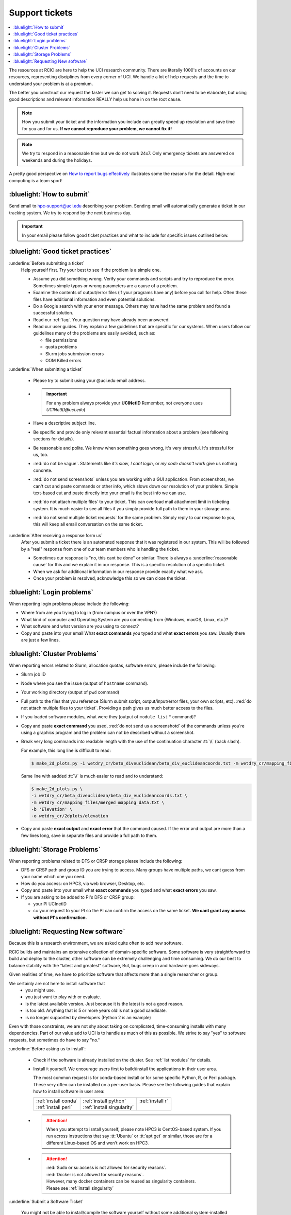 
.. _tickets:

Support tickets
===============

.. contents::
   :local:

The resources at RCIC are here to help the UCI research community.
There are literally 1000's of accounts on our resources, representing
disciplines from every corner of UCI. We handle a lot of help requests
and the time to understand your problem is at a premium.

The better you construct our request the faster we can get to solving it.
Requests don’t need to be elaborate, but using good descriptions
and relevant information REALLY help us hone in on the root cause.

.. note::

   How you submit your ticket and the information you include can
   greatly speed up resolution and save time for you and for us.
   **If we cannot reproduce your problem, we cannot fix it!**

.. note::

   We try to respond in a reasonable time but we do not work 24x7.
   Only emergency tickets are answered on weekends and during the holidays.

A pretty good perspective on `How to report bugs effectively
<http://www.chiark.greenend.org.uk/~sgtatham/bugs.html>`_
illustrates some the reasons for the detail. High-end computing is a team sport!

.. _submit ticket:

:bluelight:`How to submit`
--------------------------

Send email to hpc-support@uci.edu describing your problem.
Sending email will automatically generate a ticket in our tracking system.
We try to respond by the next business day.

.. important:: In your email please follow good ticket practices and what to
               include for specific issues outlined below.

.. _good ticket:

:bluelight:`Good ticket practices`
-----------------------------------

:underline:`Before submitting a ticket`
  Help yourself first. Try your best to see if the problem is a simple one.

  * Assume you did something wrong. Verify your commands and scripts and try to reproduce the error.
    Sometimes simple typos or wrong parameters are a cause of a problem.
  * Examine the contents of output/error files (if your programs have any) before you call for help.
    Often these files have additional information and even potential solutions.
  * Do a Google search with your error message. Others may have had the same
    problem  and found a successful solution.
  * Read our :ref:`faq`. Your question may have already been answered.
  * Read our user guides. They explain a few guidelines that are specific for our systems.
    When users follow our guidelines many of the problems are easily avoided, such as:

    * file permissions
    * quota problems
    * Slurm jobs submission errors
    * OOM Killed errors

:underline:`When submitting a ticket`

  * Please try to submit using your @uci.edu email address.
  * .. important:: For any problem always provide your **UCINetID**
                   Remember, not everyone uses `UCINetID@uci.edu`)
  * Have a descriptive subject line.
  * Be specific and provide only relevant essential factual information
    about a problem (see following sections for details).
  * Be reasonable and polite. We know when something goes wrong, it's very stressful. It's stressful for us, too.
  * :red:`do not be vague`. Statements like *it's slow*, *I cant login*, or *my code doesn't work* give us nothing concrete.
  * :red:`do not send screenshots` unless you are working with a GUI application.
    From screenshots, we can't cut and paste commands or other info, which
    slows down our resolution of your problem. Simple text-based cut and paste
    directly into your email is the best info we can use.
  * :red:`do not attach multiple files` to your ticket. This can overload mail attachment limit
    in ticketing system. It is much easier to see all files if you simply provide full path to them
    in your storage area.
  * :red:`do not send multiple ticket requests` for the same problem. Simply reply to
    our response to you, this will keep all email conversation on the same ticket.

:underline:`After receiving a response form us`
  After you submit a ticket there is an automated response that it was
  registered in our system. This will be followed by a "real" response from one of our team
  members who is handling the ticket.

  * Sometimes our response is "no, this cant be done" or similar.
    There is always a :underline:`reasonable cause` for this and we explain it in our response.
    This is a specific resolution of a specific ticket.
  * When we ask for additional information in our response provide exactly what we ask.
  * Once your problem is resolved, acknowledge this so we can close the ticket.

.. _login tickets:

:bluelight:`Login problems`
---------------------------

When reporting login problems please include the following:

* Where from are you trying to log in (from campus or over the VPN?)
* What kind of computer and Operating System are you connecting from (Windows, macOS, Linux, etc.)?
* What software and what version are you using to connect?
* Copy and paste into your email What **exact commands** you typed and what **exact errors** you saw.
  Usually there are just a few lines.

.. _cluster tickets:

:bluelight:`Cluster Problems`
-----------------------------

When reporting errors related to Slurm, allocation quotas,
software errors, please include the following:

* Slurm job ID
* Node  where you see the issue (output of ``hostname`` command).
* Your working directory  (output of ``pwd`` command)
* Full path to the  files that you reference (Slurm submit script,
  output/input/error files, your own scripts, etc).
  :red:`do not attach multiple files to your ticket`. Providing a path
  gives us much better access to the files.
* If you loaded software modules, what were they (output of ``module list`` * command)?
* Copy and paste **exact command** you used, :red:`do not send us a screenshotd` of the commands unless
  you're using a graphics program and the problem can not be described without a screenshot.
* Break very long commands into readable length with the use of the
  continuation character :tt:`\\` (back slash).

  For example, this long line is difficult to read:

  .. code-block:: bash

                  $ make_2d_plots.py -i wetdry_cr/beta_diveuclidean/beta_div_euclideancoords.txt -m wetdry_cr/mapping_files/merged_mapping_data.txt -b 'Elevation' -o wetdry_cr/2dplots/elevation

  Same line with aadded :tt:`\\` is much easier to read and to understand:

  .. code-block:: bash

                  $ make_2d_plots.py \
                  -i wetdry_cr/beta_diveuclidean/beta_div_euclideancoords.txt \
                  -m wetdry_cr/mapping_files/merged_mapping_data.txt \
                  -b 'Elevation' \
                  -o wetdry_cr/2dplots/elevation

* Copy and paste **exact output** and **exact error** that the command caused.
  If the error and output are more than a few lines long, save in separate files and provide a
  full path to them.

.. _storage tickets:

:bluelight:`Storage Problems`
------------------------------------

When reporting problems related to DFS or CRSP storage
please include the following:

* DFS or CRSP path and group ID you are trying to access. Many groups have
  multiple paths, we cant guess from your name which one you need.
* How do you access: on HPC3, via web browser, Desktop, etc.
* Copy and paste into your email what **exact commands** you typed and what **exact errors** you saw.
* If you are asking to be added to PI's DFS or CRSP group:

  * your PI UCInetID
  * cc your request to your PI so the PI can confirm the access
    on the same ticket. **We cant grant any access without PI's confirmation.**

.. _software tickets:

:bluelight:`Requesting New software`
------------------------------------

Because this is a research environment, we are asked quite often to add new software.

RCIC builds and maintains an extensive collection of domain-specific software.  Some software is
very straightforward to build and deploy to the cluster, other software can be extremely challenging
and time consuming.  We do our best to balance stability with the "latest and greatest" software,
But, bugs creep in and hardware goes sideways.

Given realities of time, we have to prioritize software that affects more than a single
researcher or group.

We certainly are not here to install software that
  * you might use.
  * you just want to play with or evaluate.
  * is the latest available version. Just because it is the latest is not a good reason.
  * is too old. Anything that is 5  or more years old  is not a good candidate.
  * is no longer supported by developers (Python 2 is an example)

Even with those constraints, we are not shy about taking on complicated,
time-consuming installs with many dependencies.  Part of our value add to UCI is to handle as much of this as
possible.  We strive to say "yes" to software requests, but sometimes do have to say "no."

:underline:`Before asking us to install`:

  * Check if the software is already installed on the cluster.
    See :ref:`list modules` for details.
  * Install it yourself. We encourage users first to build/install the applications
    in their user area.

    The most common request is for conda-based  install or for some specific Python, R, or Perl package.
    These very often can be installed on a per-user basis. Please see the following guides  that
    explain how to install software in user area:

    ====================== =========================== ================
     :ref:`install conda`  :ref:`install python`       :ref:`install r`
     :ref:`install perl`   :ref:`install singularity`
    ====================== =========================== ================


  * .. attention:: When you attempt to isntall yourself, please note HPC3 is
                   CentOS-based system. If you run across instructions that say :tt:`Ubuntu`
                   or :tt:`apt get` or similar, those are for a different Linux-based OS
                   and won't work on HPC3.

  * .. attention:: | :red:`Sudo  or su access is not allowed for security reasons`.
                   | :red:`Docker is not allowed for security reasons`.
                   | However, many docker containers can be reused as singularity containers.
                   | Please see :ref:`install singularity`


:underline:`Submit a Software Ticket`

  You might not be able to install/compile the software yourself without some additional
  system-installed software and that's a good reason to ask us.
  In the end, it's a partnership to get new software added to HPC3. We need good
  information from you and a willingness to validate the installed software.

  If you want to request new software or updated versions of software that are
  already installed  please generate a support ticket with the following information:

  * Software name and version, a brief statement why this specific version is needed
  * How have you tried to install it and what were **exact commands* and **exact errors**
  * A brief statement about which lab(s)/domain(s) the software will impact.
    Don't write *many labs will use it*, we need factual usefulness info.
  * URL for download/install instructions
  * If applicable, any special configuration options/capabilities that should be enabled (or disabled)
  * A brief statement about a "test" input and expected output so that we can do an initial validation.

